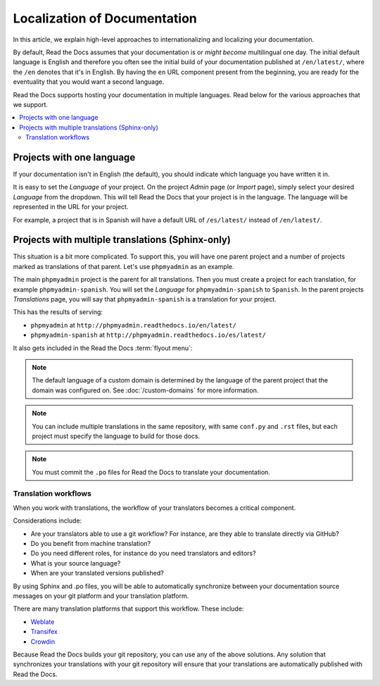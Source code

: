Localization of Documentation
=============================

In this article, we explain high-level approaches to internationalizing and localizing your documentation.

By default, Read the Docs assumes that your documentation is or *might become* multilingual one day.
The initial default language is English and
therefore you often see the initial build of your documentation published at ``/en/latest/``,
where the ``/en`` denotes that it's in English.
By having the ``en`` URL component present from the beginning,
you are ready for the eventuality that you would want a second language.

Read the Docs supports hosting your documentation in multiple languages.
Read below for the various approaches that we support.

.. contents::
    :local:

Projects with one language
--------------------------

If your documentation isn't in English (the default),
you should indicate which language you have written it in.

It is easy to set the *Language* of your project.
On the project *Admin* page (or *Import* page),
simply select your desired *Language* from the dropdown.
This will tell Read the Docs that your project is in the language.
The language will be represented in the URL for your project.

For example,
a project that is in Spanish will have a default URL of ``/es/latest/`` instead of ``/en/latest/``.

Projects with multiple translations (Sphinx-only)
-------------------------------------------------

.. seealso::

   :doc:`guides/manage-translations-sphinx`
     Describes the whole process for a documentation with multiples languages in the same repository and how to keep the translations updated on time.

This situation is a bit more complicated.
To support this,
you will have one parent project and a number of projects marked as translations of that parent.
Let's use ``phpmyadmin`` as an example.

The main ``phpmyadmin`` project is the parent for all translations.
Then you must create a project for each translation,
for example ``phpmyadmin-spanish``.
You will set the *Language* for ``phpmyadmin-spanish`` to ``Spanish``.
In the parent projects *Translations* page,
you will say that ``phpmyadmin-spanish`` is a translation for your project.

This has the results of serving:

* ``phpmyadmin`` at ``http://phpmyadmin.readthedocs.io/en/latest/``
* ``phpmyadmin-spanish`` at ``http://phpmyadmin.readthedocs.io/es/latest/``

It also gets included in the Read the Docs :term:`flyout menu`:

.. image:: /img/translation_bar.png

.. note::
    The default language of a custom domain is determined by the language of the
    parent project that the domain was configured on. See
    :doc:`/custom-domains` for more information.

.. note:: You can include multiple translations in the same repository,
          with same ``conf.py`` and ``.rst`` files,
          but each project must specify the language to build for those docs.

.. note:: You must commit the ``.po`` files for Read the Docs to translate your documentation.


Translation workflows
~~~~~~~~~~~~~~~~~~~~~

When you work with translations,
the workflow of your translators becomes a critical component.

Considerations include:

* Are your translators able to use a git workflow? For instance, are they able to translate directly via GitHub?
* Do you benefit from machine translation?
* Do you need different roles, for instance do you need translators and editors?
* What is your source language?
* When are your translated versions published?

By using Sphinx and .po files,
you will be able to automatically synchronize between your documentation source messages on your git platform and your translation platform.

There are many translation platforms that support this workflow.
These include:

* `Weblate <https://weblate.org/>`_
* `Transifex <https://www.transifex.com/>`_
* `Crowdin <https://crowdin.com/>`_

Because Read the Docs builds your git repository,
you can use any of the above solutions.
Any solution that synchronizes your translations with your git repository
will ensure that your translations are automatically published with Read the Docs.
